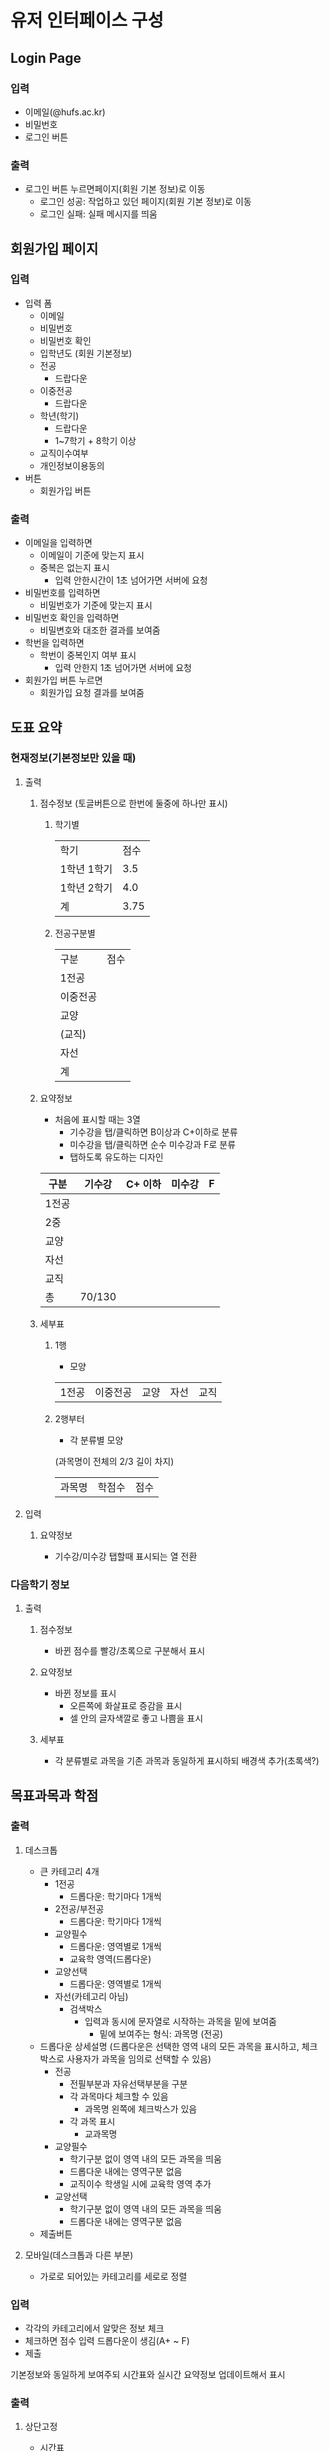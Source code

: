 #+OPTIONS: toc:nil
#+STARTUP: indent

* 유저 인터페이스 구성
** Login Page
*** 입력
- 이메일(@hufs.ac.kr)
- 비밀번호
- 로그인 버튼
*** 출력
- 로그인 버튼 누르면페이지(회원 기본 정보)로 이동
  - 로그인 성공: 작업하고 있던 페이지(회원 기본 정보)로 이동
  - 로그인 실패: 실패 메시지를 띄움

** 회원가입 페이지
*** 입력
- 입력 폼
  - 이메일
  - 비밀번호
  - 비밀번호 확인
  - 입학년도 (회원 기본정보)
  - 전공
    - 드랍다운
  - 이중전공
    - 드랍다운
  - 학년(학기)
    - 드랍다운
    - 1~7학기 + 8학기 이상
  - 교직이수여부
  - 개인정보이용동의
- 버튼
  - 회원가입 버튼
*** 출력
- 이메일을 입력하면
  - 이메일이 기준에 맞는지 표시
  - 중복은 없는지 표시
    - 입력 안한시간이 1초 넘어가면 서버에 요청
- 비밀번호를 입력하면
  - 비밀번호가 기준에 맞는지 표시
- 비밀번호 확인을 입력하면
  - 비밀변호와 대조한 결과를 보여줌
- 학번을 입력하면
  - 학번이 중복인지 여부 표시
    - 입력 안한지 1초 넘어가면 서버에 요청
- 회원가입 버튼 누르면
  - 회원가입 요청 결과를 보여줌
** 도표 요약
*** 현재정보(기본정보만 있을 때)
**** 출력
***** 점수정보 (토글버튼으로 한번에 둘중에 하나만 표시)
****** 학기별
| 학기        | 점수 |
| 1학년 1학기 |  3.5 |
| 1학년 2학기 |  4.0 |
|-------------+------|
| 계          | 3.75 |
****** 전공구분별
| 구분     | 점수 |
| 1전공    |      |
| 이중전공 |      |
| 교양     |      |
| (교직)   |      |
| 자선     |      |
|----------+------|
| 계       |      |
***** 요약정보
- 처음에 표시할 때는 3열
  - 기수강을 탭/클릭하면 B이상과 C+이하로 분류
  - 미수강을 탭/클릭하면 순수 미수강과 F로 분류
  - 탭하도록 유도하는 디자인
| 구분  | 기수강 | C+ 이하 | 미수강 | F |
|-------+--------+---------+--------+---|
| 1전공 |        |         |        |   |
| 2중   |        |         |        |   |
| 교양  |        |         |        |   |
| 자선  |        |         |        |   |
| 교직  |        |         |        |   |
|-------+--------+---------+--------+---|
| 총    | 70/130 |         |        |   |

***** 세부표
****** 1행
- 모양
| 1전공 | 이중전공 | 교양 | 자선 | 교직 |
****** 2행부터
- 각 분류별 모양
(과목명이 전체의 2/3 길이 차지)
| 과목명 | 학점수 | 점수 |
**** 입력
***** 요약정보
- 기수강/미수강 탭할때 표시되는 열 전환
*** 다음학기 정보
**** 출력
***** 점수정보
- 바뀐 점수를 빨강/초록으로 구분해서 표시
***** 요약정보
- 바뀐 정보를 표시
  - 오른쪽에 화살표로 증감을 표시
  - 셀 안의 글자색깔로 좋고 나쁨을 표시
***** 세부표
- 각 분류별로 과목을 기존 과목과 동일하게 표시하되 배경색 추가(초록색?)
** 목표과목과 학점
*** 출력
**** 데스크톱
- 큰 카테고리 4개
  - 1전공
    - 드롭다운: 학기마다 1개씩
  - 2전공/부전공
    - 드롭다운: 학기마다 1개씩
  - 교양필수
    - 드롭다운: 영역별로 1개씩
    - 교육학 영역(드롭다운)
  - 교양선택
    - 드롭다운: 영역별로 1개씩
  - 자선(카테고리 아님)
    - 검색박스
      - 입력과 동시에 문자열로 시작하는 과목을 밑에 보여줌
        - 밑에 보여주는 형식: 과목명 (전공)
- 드롭다운 상세설명 (드롭다운은 선택한 영역 내의 모든 과목을 표시하고, 체크박스로 사용자가 과목을 임의로 선택할 수 있음)
  - 전공
    - 전필부분과 자유선택부분을 구분
    - 각 과목마다 체크할 수 있음
      - 과목명 왼쪽에 체크박스가 있음
    - 각 과목 표시
      - 교과목명

  - 교양필수
    - 학기구분 없이 영역 내의 모든 과목을 띄움
    - 드롭다운 내에는 영역구분 없음
    - 교직이수 학생일 시에 교육학 영역 추가
  - 교양선택
    - 학기구분 없이 영역 내의 모든 과목을 띄움
    - 드롭다운 내에는 영역구분 없음
- 제출버튼
**** 모바일(데스크톱과 다른 부분)
- 가로로 되어있는 카테고리를 세로로 정렬
*** 입력
- 각각의 카테고리에서 알맞은 정보 체크
- 체크하면 점수 입력 드롭다운이 생김(A+ ~ F)
- 제출

기본정보와 동일하게 보여주되 시간표와 실시간 요약정보 업데이트해서 표시
*** 출력
**** 상단고정
- 시간표
  - 매우 작게, 신청한 시간대만 색깔로 표시
**** 페이지
***** 정보입력
- 회원 기본정보와 같음
  - 1전공, 이중전공
    - 드롭다운 1: 다음학기 추천 강의
    - 드롭다운 2: 재수강 대상 과목
    - 드롭다운 3: 기타 전공인정 (다른학년 전공수업, 전공인정 교양, 전공교류, 인턴쉽 학점인정 등 포함)
      - 드롭다운을 카테고리별로 분류해서 세부 드롭다운 생성
      - 카테고리:
        - 타학년 전공수업
        - 전공인정 교양
        - 전공교류
        - 인턴쉽, 코트라
        - 등등
  - 교양
    - 드롭다운: 앞에꺼랑 똑같이
***** 학점계산
앞에꺼랑 똑같이
***** 신청과목 요약
드롭다운 밑에 있는 표 칸을 그대로 보여주기
*** 입력
- 기본정보 입력 페이지와 동일
  - 탭해서 과목선택
- 신청과목 요약 틀
  - 탭해서 과목 제거

** 총 요약 페이지
*** 출력
**** 상단 (현재상황 요약)
***** 표시
- 총 취득 학점 / 졸업필요 학점
- 총 평점 / 4.5
***** 강렬한 디자인
**** 중단
***** 학기
- 다음학기 (내용 이미 기입되어 있음, 변경불가)
- 그 후 학기 (최초 1개만 표시) (내용 사용자가 기입)
  - 학기추가 버튼으로 추가입력 가능
***** 학기별 내용
- 들을 학점
- 예상 평점
**** 하단 (목표달성후 상황 요약)
***** 표시
- 총 취득 학점 / 졸업필요 학점
- 총 평점 / 4.5
***** 강렬한 디자인(상단과 동일한 디자인)
*** 입력
- 그 후 학기의 들을 학점, 예상 평점
- 학기추가 버튼
- 저장 버튼
** 앱 전반
*** 색깔
- 수업의 영역별 칼라코딩하기
  - 1전공
  - 이중전공
  - ...

** 1차 기술발표
- 핵심기술 세미나 주제
- 예2) 안드로이드 앱 개발
  - 기본적으로 안드로이드 앱이 어떻게 동작하는지
  - 기본적인 개발 환경은 어떻게 구축해야 하는지
  - 샘플 앱을 하나 소개하면서 앱의 소스 코드를 조금 보여주고
  - 그런 정도면 될거 같아요
- 예2) 서버를 구축하는 일이 핵심 기술중에 하나다
  - 리눅스 시스템이 무엇인지
  - 리눅스에 서버를 설치하는 과정
  - 요구하는 서버의 종류
    - WAS(어플리케이션 서버)
    - 웹서버
    - DB서버
  - 가급적이면 1주와 2주는 다른 면을 공유하면 좋겠다
- 우리의 코드가 아니더라도 기존에 안드로이드 앱에서 간단한 UI 이런거 심플한 앱이 소스코드로 제공이 되니까
- 그런 소스를 보여주고 이 소스는 버튼과 텍스트 창은 이렇게 되고 소스코드에서 두개가 어떻게 관련이 있는지
- 이런걸 정하면 좋겠다.

- 순서: 우리가 다음주
